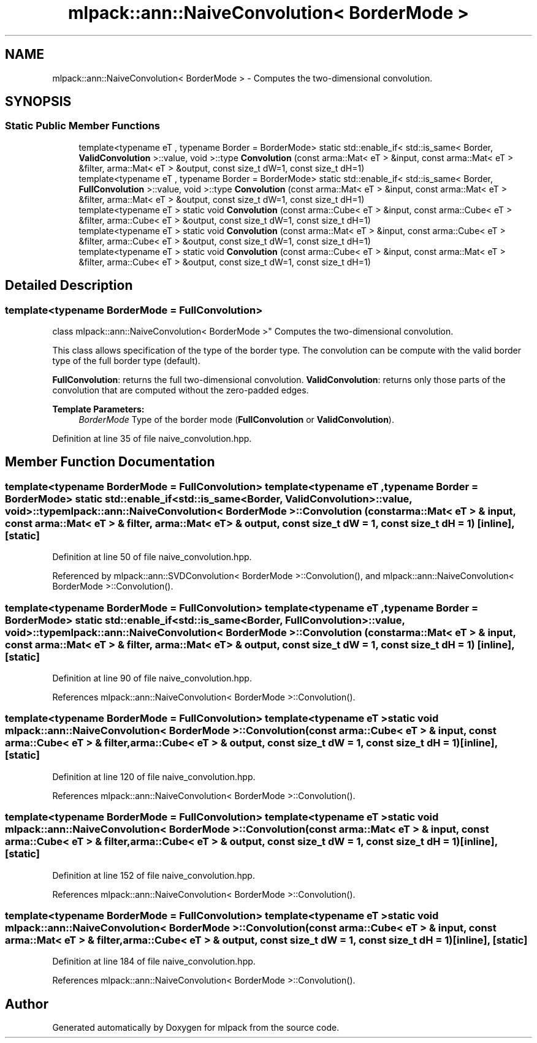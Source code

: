 .TH "mlpack::ann::NaiveConvolution< BorderMode >" 3 "Sat Mar 25 2017" "Version master" "mlpack" \" -*- nroff -*-
.ad l
.nh
.SH NAME
mlpack::ann::NaiveConvolution< BorderMode > \- Computes the two-dimensional convolution\&.  

.SH SYNOPSIS
.br
.PP
.SS "Static Public Member Functions"

.in +1c
.ti -1c
.RI "template<typename eT , typename Border  = BorderMode> static std::enable_if< std::is_same< Border, \fBValidConvolution\fP >::value, void >::type \fBConvolution\fP (const arma::Mat< eT > &input, const arma::Mat< eT > &filter, arma::Mat< eT > &output, const size_t dW=1, const size_t dH=1)"
.br
.ti -1c
.RI "template<typename eT , typename Border  = BorderMode> static std::enable_if< std::is_same< Border, \fBFullConvolution\fP >::value, void >::type \fBConvolution\fP (const arma::Mat< eT > &input, const arma::Mat< eT > &filter, arma::Mat< eT > &output, const size_t dW=1, const size_t dH=1)"
.br
.ti -1c
.RI "template<typename eT > static void \fBConvolution\fP (const arma::Cube< eT > &input, const arma::Cube< eT > &filter, arma::Cube< eT > &output, const size_t dW=1, const size_t dH=1)"
.br
.ti -1c
.RI "template<typename eT > static void \fBConvolution\fP (const arma::Mat< eT > &input, const arma::Cube< eT > &filter, arma::Cube< eT > &output, const size_t dW=1, const size_t dH=1)"
.br
.ti -1c
.RI "template<typename eT > static void \fBConvolution\fP (const arma::Cube< eT > &input, const arma::Mat< eT > &filter, arma::Cube< eT > &output, const size_t dW=1, const size_t dH=1)"
.br
.in -1c
.SH "Detailed Description"
.PP 

.SS "template<typename BorderMode = FullConvolution>
.br
class mlpack::ann::NaiveConvolution< BorderMode >"
Computes the two-dimensional convolution\&. 

This class allows specification of the type of the border type\&. The convolution can be compute with the valid border type of the full border type (default)\&.
.PP
\fBFullConvolution\fP: returns the full two-dimensional convolution\&. \fBValidConvolution\fP: returns only those parts of the convolution that are computed without the zero-padded edges\&.
.PP
\fBTemplate Parameters:\fP
.RS 4
\fIBorderMode\fP Type of the border mode (\fBFullConvolution\fP or \fBValidConvolution\fP)\&. 
.RE
.PP

.PP
Definition at line 35 of file naive_convolution\&.hpp\&.
.SH "Member Function Documentation"
.PP 
.SS "template<typename BorderMode = FullConvolution> template<typename eT , typename Border  = BorderMode> static std::enable_if< std::is_same<Border, \fBValidConvolution\fP>::value, void>::type \fBmlpack::ann::NaiveConvolution\fP< BorderMode >::\fBConvolution\fP (const arma::Mat< eT > & input, const arma::Mat< eT > & filter, arma::Mat< eT > & output, const size_t dW = \fC1\fP, const size_t dH = \fC1\fP)\fC [inline]\fP, \fC [static]\fP"

.PP
Definition at line 50 of file naive_convolution\&.hpp\&.
.PP
Referenced by mlpack::ann::SVDConvolution< BorderMode >::Convolution(), and mlpack::ann::NaiveConvolution< BorderMode >::Convolution()\&.
.SS "template<typename BorderMode = FullConvolution> template<typename eT , typename Border  = BorderMode> static std::enable_if< std::is_same<Border, \fBFullConvolution\fP>::value, void>::type \fBmlpack::ann::NaiveConvolution\fP< BorderMode >::\fBConvolution\fP (const arma::Mat< eT > & input, const arma::Mat< eT > & filter, arma::Mat< eT > & output, const size_t dW = \fC1\fP, const size_t dH = \fC1\fP)\fC [inline]\fP, \fC [static]\fP"

.PP
Definition at line 90 of file naive_convolution\&.hpp\&.
.PP
References mlpack::ann::NaiveConvolution< BorderMode >::Convolution()\&.
.SS "template<typename BorderMode = FullConvolution> template<typename eT > static void \fBmlpack::ann::NaiveConvolution\fP< BorderMode >::\fBConvolution\fP (const arma::Cube< eT > & input, const arma::Cube< eT > & filter, arma::Cube< eT > & output, const size_t dW = \fC1\fP, const size_t dH = \fC1\fP)\fC [inline]\fP, \fC [static]\fP"

.PP
Definition at line 120 of file naive_convolution\&.hpp\&.
.PP
References mlpack::ann::NaiveConvolution< BorderMode >::Convolution()\&.
.SS "template<typename BorderMode = FullConvolution> template<typename eT > static void \fBmlpack::ann::NaiveConvolution\fP< BorderMode >::\fBConvolution\fP (const arma::Mat< eT > & input, const arma::Cube< eT > & filter, arma::Cube< eT > & output, const size_t dW = \fC1\fP, const size_t dH = \fC1\fP)\fC [inline]\fP, \fC [static]\fP"

.PP
Definition at line 152 of file naive_convolution\&.hpp\&.
.PP
References mlpack::ann::NaiveConvolution< BorderMode >::Convolution()\&.
.SS "template<typename BorderMode = FullConvolution> template<typename eT > static void \fBmlpack::ann::NaiveConvolution\fP< BorderMode >::\fBConvolution\fP (const arma::Cube< eT > & input, const arma::Mat< eT > & filter, arma::Cube< eT > & output, const size_t dW = \fC1\fP, const size_t dH = \fC1\fP)\fC [inline]\fP, \fC [static]\fP"

.PP
Definition at line 184 of file naive_convolution\&.hpp\&.
.PP
References mlpack::ann::NaiveConvolution< BorderMode >::Convolution()\&.

.SH "Author"
.PP 
Generated automatically by Doxygen for mlpack from the source code\&.
